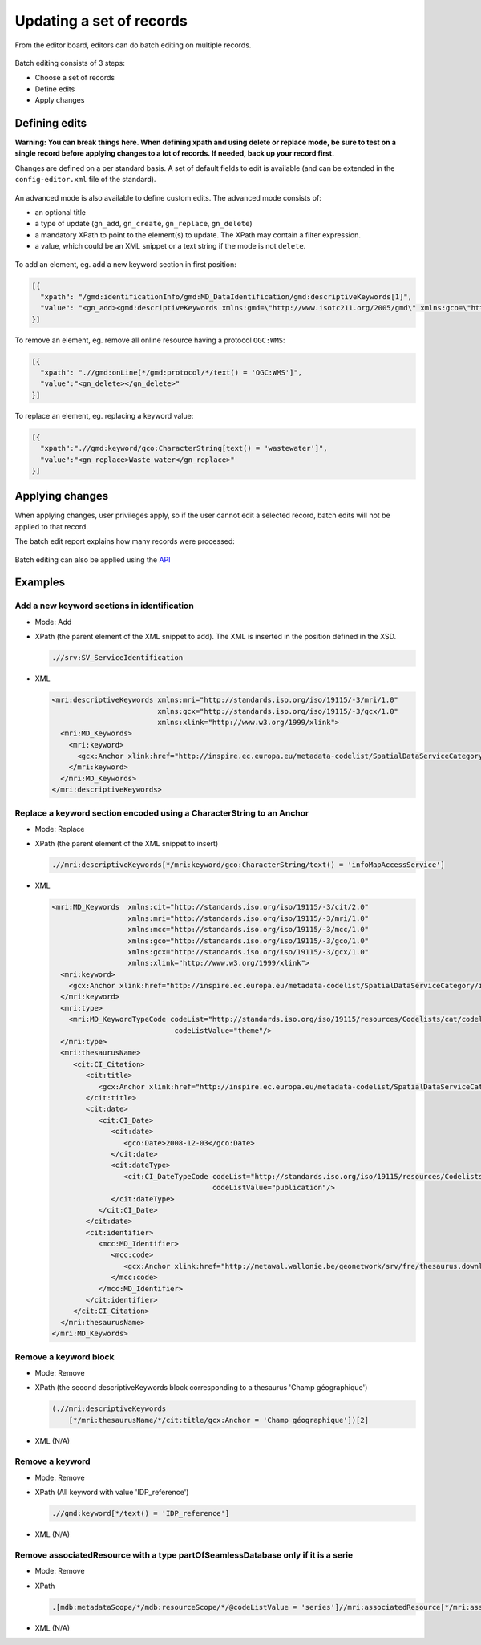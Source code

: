 .. _batchediting:

Updating a set of records
#########################


From the editor board, editors can do batch editing on multiple records.

.. figure:: img/batch-editing-menu.png

Batch editing consists of 3 steps:

- Choose a set of records

- Define edits

- Apply changes


Defining edits
--------------

**Warning: You can break things here. When defining xpath and using delete or replace mode, be sure to test on a single record before applying changes to a lot of records. If needed, back up your record first.**


Changes are defined on a per standard basis. A set of default fields to edit is available (and can be extended in the ``config-editor.xml`` file of the standard).

.. figure:: img/batch-editing-iso19139fields.png


An advanced mode is also available to define custom edits. The advanced mode consists of:

* an optional title
* a type of update (``gn_add``, ``gn_create``, ``gn_replace``, ``gn_delete``)
* a mandatory XPath to point to the element(s) to update. The XPath may contain a filter expression.
* a value, which could be an XML snippet or a text string if the mode is not ``delete``.


.. figure:: img/batch-editing-advancedmode.png



To add an element, eg. add a new keyword section in first position:

.. code-block:: json

   [{
     "xpath": "/gmd:identificationInfo/gmd:MD_DataIdentification/gmd:descriptiveKeywords[1]",
     "value": "<gn_add><gmd:descriptiveKeywords xmlns:gmd=\"http://www.isotc211.org/2005/gmd\" xmlns:gco=\"http://www.isotc211.org/2005/gco\"><gmd:MD_Keywords><gmd:keyword><gco:CharacterString>Waste water</gco:CharacterString></gmd:keyword><gmd:type><gmd:MD_KeywordTypeCode codeList=\"./resources/codeList.xml#MD_KeywordTypeCode\" codeListValue=\"theme\"/></gmd:type></gmd:MD_Keywords></gmd:descriptiveKeywords></gn_add>"
   }]

To remove an element, eg. remove all online resource having a protocol ``OGC:WMS``:

.. code-block:: json

  [{
    "xpath": ".//gmd:onLine[*/gmd:protocol/*/text() = 'OGC:WMS']",
    "value":"<gn_delete></gn_delete>"
  }]



To replace an element, eg. replacing a keyword value:

.. code-block:: json

   [{
     "xpath":".//gmd:keyword/gco:CharacterString[text() = 'wastewater']",
     "value":"<gn_replace>Waste water</gn_replace>"
   }]

.. figure:: img/batch-editing-replace.png


Applying changes
----------------

When applying changes, user privileges apply, so if the user cannot edit a selected record, batch edits will not be applied to that record.

The batch edit report explains how many records were processed:


.. figure:: img/batch-editing-report.png



Batch editing can also be applied using the `API <|demo_url|/doc/api/index.html#/records/batchEdit>`_


Examples
--------

Add a new keyword sections in identification
~~~~~~~~~~~~~~~~~~~~~~~~~~~~~~~~~~~~~~~~~~~~

* Mode: Add

* XPath (the parent element of the XML snippet to add). The XML is inserted in the position defined in the XSD.

  .. code-block:: xslt

    .//srv:SV_ServiceIdentification

* XML

  .. code-block:: xml

    <mri:descriptiveKeywords xmlns:mri="http://standards.iso.org/iso/19115/-3/mri/1.0"
                             xmlns:gcx="http://standards.iso.org/iso/19115/-3/gcx/1.0"
                             xmlns:xlink="http://www.w3.org/1999/xlink">
      <mri:MD_Keywords>
        <mri:keyword>
          <gcx:Anchor xlink:href="http://inspire.ec.europa.eu/metadata-codelist/SpatialDataServiceCategory/infoMapAccessService">Service d’accès aux cartes</gcx:Anchor>
        </mri:keyword>
      </mri:MD_Keywords>
    </mri:descriptiveKeywords>


Replace a keyword section encoded using a CharacterString to an Anchor
~~~~~~~~~~~~~~~~~~~~~~~~~~~~~~~~~~~~~~~~~~~~~~~~~~~~~~~~~~~~~~~~~~~~~~


* Mode: Replace

* XPath (the parent element of the XML snippet to insert)

  .. code-block:: xslt

    .//mri:descriptiveKeywords[*/mri:keyword/gco:CharacterString/text() = 'infoMapAccessService']

* XML

  .. code-block:: xml

    <mri:MD_Keywords  xmlns:cit="http://standards.iso.org/iso/19115/-3/cit/2.0"
                      xmlns:mri="http://standards.iso.org/iso/19115/-3/mri/1.0"
                      xmlns:mcc="http://standards.iso.org/iso/19115/-3/mcc/1.0"
                      xmlns:gco="http://standards.iso.org/iso/19115/-3/gco/1.0"
                      xmlns:gcx="http://standards.iso.org/iso/19115/-3/gcx/1.0"
                      xmlns:xlink="http://www.w3.org/1999/xlink">
      <mri:keyword>
        <gcx:Anchor xlink:href="http://inspire.ec.europa.eu/metadata-codelist/SpatialDataServiceCategory/infoMapAccessService">Service d’accès aux cartes</gcx:Anchor>
      </mri:keyword>
      <mri:type>
        <mri:MD_KeywordTypeCode codeList="http://standards.iso.org/iso/19115/resources/Codelists/cat/codelists.xml#MD_KeywordTypeCode"
                                 codeListValue="theme"/>
      </mri:type>
      <mri:thesaurusName>
         <cit:CI_Citation>
            <cit:title>
               <gcx:Anchor xlink:href="http://inspire.ec.europa.eu/metadata-codelist/SpatialDataServiceCategory#">Classification of spatial data services</gcx:Anchor>
            </cit:title>
            <cit:date>
               <cit:CI_Date>
                  <cit:date>
                     <gco:Date>2008-12-03</gco:Date>
                  </cit:date>
                  <cit:dateType>
                     <cit:CI_DateTypeCode codeList="http://standards.iso.org/iso/19115/resources/Codelists/cat/codelists.xml#CI_DateTypeCode"
                                          codeListValue="publication"/>
                  </cit:dateType>
               </cit:CI_Date>
            </cit:date>
            <cit:identifier>
               <mcc:MD_Identifier>
                  <mcc:code>
                     <gcx:Anchor xlink:href="http://metawal.wallonie.be/geonetwork/srv/fre/thesaurus.download?ref=external.theme.httpinspireeceuropaeumetadatacodelistSpatialDataServiceCategory-SpatialDataServiceCategory">geonetwork.thesaurus.external.theme.httpinspireeceuropaeumetadatacodelistSpatialDataServiceCategory-SpatialDataServiceCategory</gcx:Anchor>
                  </mcc:code>
               </mcc:MD_Identifier>
            </cit:identifier>
         </cit:CI_Citation>
      </mri:thesaurusName>
    </mri:MD_Keywords>

Remove a keyword block
~~~~~~~~~~~~~~~~~~~~~~

* Mode: Remove

* XPath (the second descriptiveKeywords block corresponding to a thesaurus 'Champ géographique')

  .. code-block:: xslt

    (.//mri:descriptiveKeywords
        [*/mri:thesaurusName/*/cit:title/gcx:Anchor = 'Champ géographique'])[2]

* XML (N/A)

Remove a keyword
~~~~~~~~~~~~~~~~

* Mode: Remove

* XPath (All keyword with value 'IDP_reference')

  .. code-block:: xslt

    .//gmd:keyword[*/text() = 'IDP_reference']

* XML (N/A)


Remove associatedResource with a type partOfSeamlessDatabase only if it is a serie
~~~~~~~~~~~~~~~~~~~~~~~~~~~~~~~~~~~~~~~~~~~~~~~~~~~~~~~~~~~~~~~~~~~~~~~~~~~~~~~~~~

* Mode: Remove

* XPath

  .. code-block:: xslt

    .[mdb:metadataScope/*/mdb:resourceScope/*/@codeListValue = 'series']//mri:associatedResource[*/mri:associationType/*/@codeListValue = "partOfSeamlessDatabase"]

* XML (N/A)

